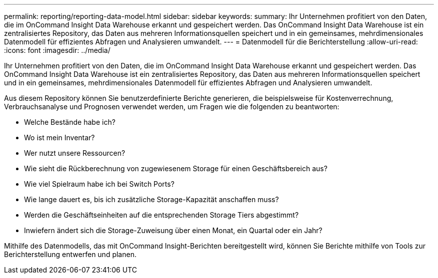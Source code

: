 ---
permalink: reporting/reporting-data-model.html 
sidebar: sidebar 
keywords:  
summary: Ihr Unternehmen profitiert von den Daten, die im OnCommand Insight Data Warehouse erkannt und gespeichert werden. Das OnCommand Insight Data Warehouse ist ein zentralisiertes Repository, das Daten aus mehreren Informationsquellen speichert und in ein gemeinsames, mehrdimensionales Datenmodell für effizientes Abfragen und Analysieren umwandelt. 
---
= Datenmodell für die Berichterstellung
:allow-uri-read: 
:icons: font
:imagesdir: ../media/


[role="lead"]
Ihr Unternehmen profitiert von den Daten, die im OnCommand Insight Data Warehouse erkannt und gespeichert werden. Das OnCommand Insight Data Warehouse ist ein zentralisiertes Repository, das Daten aus mehreren Informationsquellen speichert und in ein gemeinsames, mehrdimensionales Datenmodell für effizientes Abfragen und Analysieren umwandelt.

Aus diesem Repository können Sie benutzerdefinierte Berichte generieren, die beispielsweise für Kostenverrechnung, Verbrauchsanalyse und Prognosen verwendet werden, um Fragen wie die folgenden zu beantworten:

* Welche Bestände habe ich?
* Wo ist mein Inventar?
* Wer nutzt unsere Ressourcen?
* Wie sieht die Rückberechnung von zugewiesenem Storage für einen Geschäftsbereich aus?
* Wie viel Spielraum habe ich bei Switch Ports?
* Wie lange dauert es, bis ich zusätzliche Storage-Kapazität anschaffen muss?
* Werden die Geschäftseinheiten auf die entsprechenden Storage Tiers abgestimmt?
* Inwiefern ändert sich die Storage-Zuweisung über einen Monat, ein Quartal oder ein Jahr?


Mithilfe des Datenmodells, das mit OnCommand Insight-Berichten bereitgestellt wird, können Sie Berichte mithilfe von Tools zur Berichterstellung entwerfen und planen.
